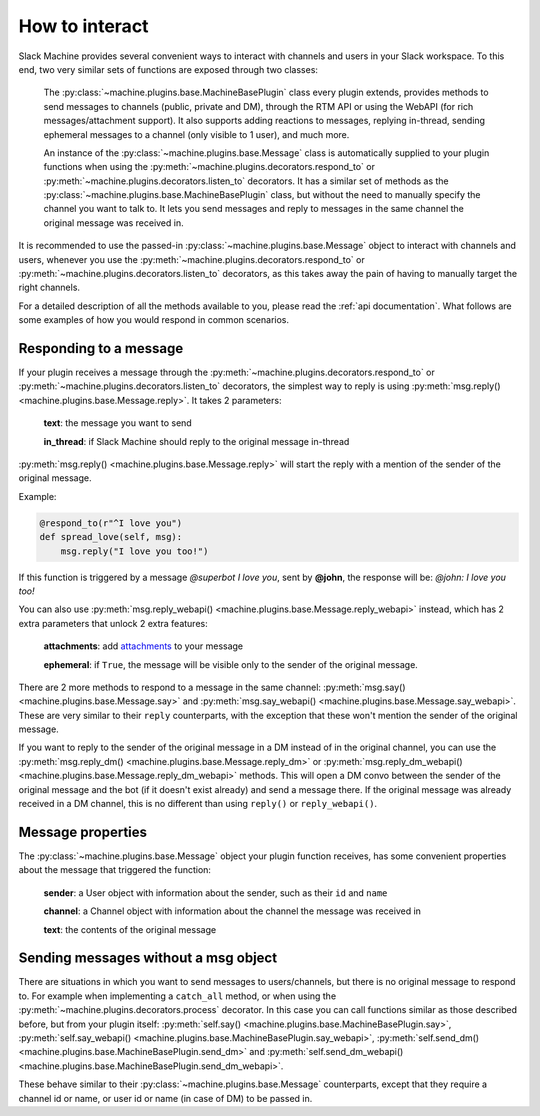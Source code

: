 .. _responding:

How to interact
===============

Slack Machine provides several convenient ways to interact with channels and users in your Slack 
workspace. To this end, two very similar sets of functions are exposed through two classes:

	The :py:class:`~machine.plugins.base.MachineBasePlugin` class every plugin extends, provides 
	methods to send messages to channels (public, private and DM), through the RTM API or using 
	the WebAPI (for rich messages/attachment support). It also supports adding reactions to messages, 
	replying in-thread, sending ephemeral messages to a channel (only visible to 1 user), and much 
	more.

	An instance of the :py:class:`~machine.plugins.base.Message` class is automatically supplied 
	to your plugin functions when using the :py:meth:`~machine.plugins.decorators.respond_to` or 
	:py:meth:`~machine.plugins.decorators.listen_to` decorators. It has a similar set of methods 
	as the :py:class:`~machine.plugins.base.MachineBasePlugin` class, but without the need to 
	manually specify the channel you want to talk to. It lets you send messages and reply to 
	messages in the same channel the original message was received in.

It is recommended to use the passed-in :py:class:`~machine.plugins.base.Message` object to 
interact with channels and users, whenever you use the :py:meth:`~machine.plugins.decorators.respond_to` 
or :py:meth:`~machine.plugins.decorators.listen_to` decorators, as this takes away the pain of 
having to manually target the right channels.

For a detailed description of all the methods available to you, please read the :ref:`api documentation`. 
What follows are some examples of how you would respond in common scenarios.

Responding to a message
-----------------------

If your plugin receives a message through the :py:meth:`~machine.plugins.decorators.respond_to` or 
:py:meth:`~machine.plugins.decorators.listen_to` decorators, the simplest way to reply is using 
:py:meth:`msg.reply() <machine.plugins.base.Message.reply>`. It takes 2 parameters:
	
	**text**: the message you want to send
	
	**in_thread**: if Slack Machine should reply to the original message in-thread

:py:meth:`msg.reply() <machine.plugins.base.Message.reply>` will start the reply with a mention 
of the sender of the original message.

Example:

.. code-block:: python

    @respond_to(r"^I love you")
    def spread_love(self, msg):
        msg.reply("I love you too!")

If this function is triggered by a message *@superbot I love you*, sent by **@john**, the 
response will be: *@john: I love you too!*

You can also use :py:meth:`msg.reply_webapi() <machine.plugins.base.Message.reply_webapi>` instead, 
which has 2 extra parameters that unlock 2 extra features:

	**attachments**: add `attachments`_ to your message

	**ephemeral**: if ``True``, the message will be visible only to the sender of the original message.

	.. _attachments: https://api.slack.com/docs/message-attachments

There are 2 more methods to respond to a message in the same channel: 
:py:meth:`msg.say() <machine.plugins.base.Message.say>` and 
:py:meth:`msg.say_webapi() <machine.plugins.base.Message.say_webapi>`. 
These are very similar to their ``reply`` counterparts, with the exception that these won't 
mention the sender of the original message.

If you want to reply to the sender of the original message in a DM instead of in the original 
channel, you can use the :py:meth:`msg.reply_dm() <machine.plugins.base.Message.reply_dm>` or 
:py:meth:`msg.reply_dm_webapi() <machine.plugins.base.Message.reply_dm_webapi>` methods. This 
will open a DM convo between the sender of the original message and the bot (if it doesn't exist 
already) and send a message there. If the original message was already received in a DM channel, 
this is no different than using ``reply()`` or ``reply_webapi()``.

Message properties
------------------

The :py:class:`~machine.plugins.base.Message` object your plugin function receives, has some 
convenient properties about the message that triggered the function:

	**sender**: a User object with information about the sender, such as their ``id`` and ``name``

	**channel**: a Channel object with information about the channel the message was received in

	**text**: the contents of the original message

Sending messages without a msg object
-------------------------------------

There are situations in which you want to send messages to users/channels, but there is no 
original message to respond to. For example when implementing a ``catch_all`` method, or when 
using the :py:meth:`~machine.plugins.decorators.process` decorator. In this case you can call 
functions similar as those described before, but from your plugin itself: 
:py:meth:`self.say() <machine.plugins.base.MachineBasePlugin.say>`, 
:py:meth:`self.say_webapi() <machine.plugins.base.MachineBasePlugin.say_webapi>`, 
:py:meth:`self.send_dm() <machine.plugins.base.MachineBasePlugin.send_dm>` and 
:py:meth:`self.send_dm_webapi() <machine.plugins.base.MachineBasePlugin.send_dm_webapi>`.

These behave similar to their :py:class:`~machine.plugins.base.Message` counterparts, except that 
they require a channel id or name, or user id or name (in case of DM) to be passed in.



